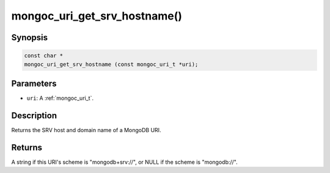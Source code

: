 .. _mongoc_uri_get_srv_hostname:

mongoc_uri_get_srv_hostname()
=============================

Synopsis
--------

.. code-block:: c

  const char *
  mongoc_uri_get_srv_hostname (const mongoc_uri_t *uri);

Parameters
----------

* ``uri``: A :ref:`mongoc_uri_t`.

Description
-----------

Returns the SRV host and domain name of a MongoDB URI.

Returns
-------

A string if this URI's scheme is "mongodb+srv://", or NULL if the scheme is "mongodb://".
